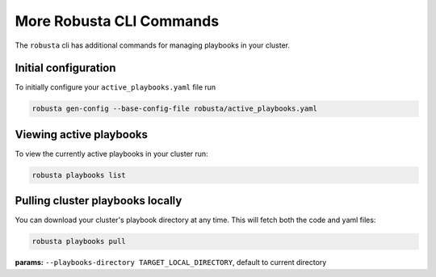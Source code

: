 More Robusta CLI Commands
##############################

The ``robusta`` cli has additional commands for managing playbooks in your cluster.

Initial configuration
------------------------------------------
To initially configure your ``active_playbooks.yaml`` file run

.. code-block:: python

   robusta gen-config --base-config-file robusta/active_playbooks.yaml


Viewing active playbooks
------------------------------------------
To view the currently active playbooks in your cluster run:

.. code-block:: python

   robusta playbooks list

Pulling cluster playbooks locally
------------------------------------------
You can download your cluster's playbook directory at any time. This will fetch both the code and yaml files:

.. code-block:: python

   robusta playbooks pull

| **params:** ``--playbooks-directory TARGET_LOCAL_DIRECTORY``, default to current directory
